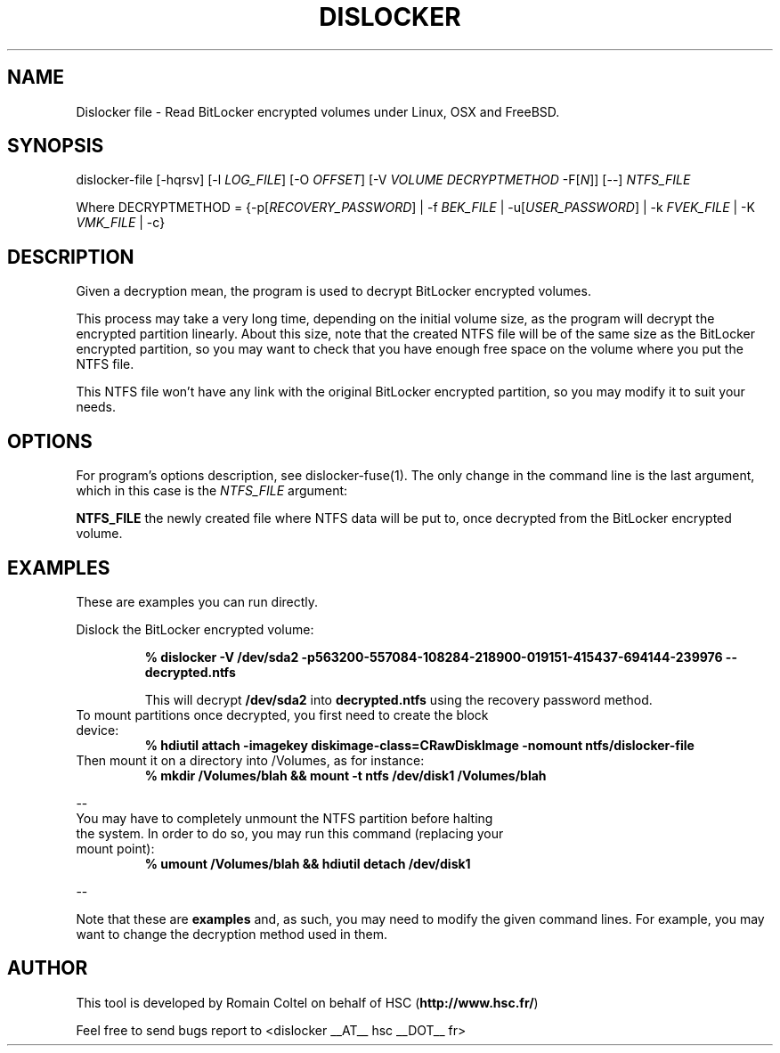 .\"
.\"
.TH DISLOCKER 1 2011-09-07 "Linux" "DISLOCKER"
.SH NAME
Dislocker file - Read BitLocker encrypted volumes under Linux, OSX and FreeBSD.
.SH SYNOPSIS
dislocker-file [-hqrsv] [-l \fILOG_FILE\fR] [-O \fIOFFSET\fR] [-V \fIVOLUME\fR \fIDECRYPTMETHOD\fR -F[\fIN\fR]] [--] \fINTFS_FILE\fR

Where DECRYPTMETHOD = {-p[\fIRECOVERY_PASSWORD\fR] | -f \fIBEK_FILE\fR | -u[\fIUSER_PASSWORD\fR] | -k \fIFVEK_FILE\fR | -K \fIVMK_FILE\fR | -c}
.SH DESCRIPTION
Given a decryption mean, the program is used to decrypt BitLocker encrypted volumes.

This process may take a very long time, depending on the initial volume size, as the program will decrypt the encrypted partition linearly. About this size, note that the created NTFS file will be of the same size as the BitLocker encrypted partition, so you may want to check that you have enough free space on the volume where you put the NTFS file.

This NTFS file won't have any link with the original BitLocker encrypted partition, so you may modify it to suit your needs.
.SH OPTIONS
For program's options description, see dislocker-fuse(1). The only change in the command line is the last argument, which in this case is the \fINTFS_FILE\fR argument:
.PP
.TB
.B NTFS_FILE
the newly created file where NTFS data will be put to, once decrypted from the BitLocker encrypted volume.
.SH EXAMPLES
These are examples you can run directly.

Dislock the BitLocker encrypted volume:
.IP
.B % dislocker -V /dev/sda2 -p563200-557084-108284-218900-019151-415437-694144-239976 -- decrypted.ntfs
.IP
This will decrypt \fB/dev/sda2\fR into \fBdecrypted.ntfs\fR using the recovery password method.
.TP
To mount partitions once decrypted, you first need to create the block device:
.B % hdiutil attach -imagekey diskimage-class=CRawDiskImage -nomount ntfs/dislocker-file
.TP
Then mount it on a directory into /Volumes, as for instance:
.B % mkdir /Volumes/blah && mount -t ntfs /dev/disk1 /Volumes/blah
.P
--
.TP
You may have to completely unmount the NTFS partition before halting the system. In order to do so, you may run this command (replacing your mount point):
.B % umount /Volumes/blah && hdiutil detach /dev/disk1
.P
--

Note that these are \fBexamples\fR and, as such, you may need to modify the given command lines. For example, you may want to change the decryption method used in them.
.SH AUTHOR
This tool is developed by Romain Coltel on behalf of HSC (\fBhttp://www.hsc.fr/\fR)
.PP
Feel free to send bugs report to <dislocker __AT__ hsc __DOT__ fr>
